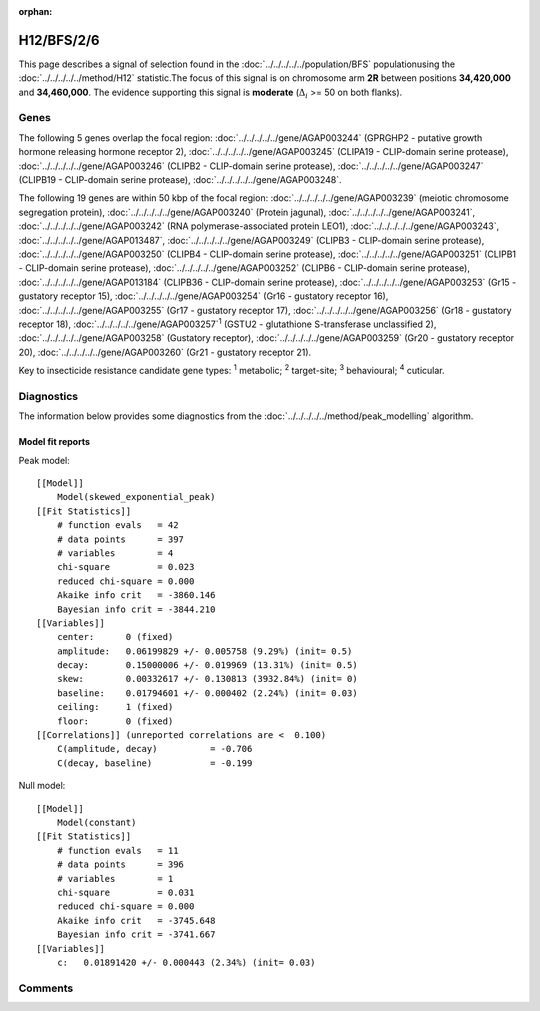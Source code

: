 :orphan:




H12/BFS/2/6
===========

This page describes a signal of selection found in the
:doc:`../../../../../population/BFS` populationusing the :doc:`../../../../../method/H12` statistic.The focus of this signal is on chromosome arm
**2R** between positions **34,420,000** and
**34,460,000**.
The evidence supporting this signal is
**moderate** (:math:`\Delta_{i}` >= 50 on both flanks).

.. raw:: html
    :file: peak_location.html

.. raw:: html

    <div class='bokeh-figure figure'><p class='caption'>
    <strong>Signal location</strong>. Blue markers show the values of the selection statistic.
    The dashed black line shows the fitted peak model. The shaded red area shows the focus of the
    selection signal. The shaded blue area shows the genomic region in linkage with the
    selection event. Use the mouse wheel or the controls at the top right of the plot to zoom
    in, and hover over genes to see gene names and descriptions.
    </p></div>

Genes
-----




The following 5 genes overlap the focal region: :doc:`../../../../../gene/AGAP003244` (GPRGHP2 - putative growth hormone releasing hormone receptor 2),  :doc:`../../../../../gene/AGAP003245` (CLIPA19 - CLIP-domain serine protease),  :doc:`../../../../../gene/AGAP003246` (CLIPB2 - CLIP-domain serine protease),  :doc:`../../../../../gene/AGAP003247` (CLIPB19 - CLIP-domain serine protease),  :doc:`../../../../../gene/AGAP003248`.




The following 19 genes are within 50 kbp of the focal
region: :doc:`../../../../../gene/AGAP003239` (meiotic chromosome segregation protein),  :doc:`../../../../../gene/AGAP003240` (Protein jagunal),  :doc:`../../../../../gene/AGAP003241`,  :doc:`../../../../../gene/AGAP003242` (RNA polymerase-associated protein LEO1),  :doc:`../../../../../gene/AGAP003243`,  :doc:`../../../../../gene/AGAP013487`,  :doc:`../../../../../gene/AGAP003249` (CLIPB3 - CLIP-domain serine protease),  :doc:`../../../../../gene/AGAP003250` (CLIPB4 - CLIP-domain serine protease),  :doc:`../../../../../gene/AGAP003251` (CLIPB1 - CLIP-domain serine protease),  :doc:`../../../../../gene/AGAP003252` (CLIPB6 - CLIP-domain serine protease),  :doc:`../../../../../gene/AGAP013184` (CLIPB36 - CLIP-domain serine protease),  :doc:`../../../../../gene/AGAP003253` (Gr15 - gustatory receptor 15),  :doc:`../../../../../gene/AGAP003254` (Gr16 - gustatory receptor 16),  :doc:`../../../../../gene/AGAP003255` (Gr17 - gustatory receptor 17),  :doc:`../../../../../gene/AGAP003256` (Gr18 - gustatory receptor 18),  :doc:`../../../../../gene/AGAP003257`:sup:`1` (GSTU2 - glutathione S-transferase unclassified 2),  :doc:`../../../../../gene/AGAP003258` (Gustatory receptor),  :doc:`../../../../../gene/AGAP003259` (Gr20 - gustatory receptor 20),  :doc:`../../../../../gene/AGAP003260` (Gr21 - gustatory receptor 21).


Key to insecticide resistance candidate gene types: :sup:`1` metabolic;
:sup:`2` target-site; :sup:`3` behavioural; :sup:`4` cuticular.



Diagnostics
-----------

The information below provides some diagnostics from the
:doc:`../../../../../method/peak_modelling` algorithm.

.. raw:: html

    <div class="figure">
    <img src="../../../../../_static/data/signal/H12/BFS/2/6/peak_finding.png"/>
    <p class="caption"><strong>Selection signal in context</strong>. @@TODO</p>
    </div>

.. raw:: html

    <div class="figure">
    <img src="../../../../../_static/data/signal/H12/BFS/2/6/peak_targetting.png"/>
    <p class="caption"><strong>Peak targetting</strong>. @@TODO</p>
    </div>

.. raw:: html

    <div class="figure">
    <img src="../../../../../_static/data/signal/H12/BFS/2/6/peak_fit.png"/>
    <p class="caption"><strong>Peak fitting diagnostics</strong>. @@TODO</p>
    </div>

Model fit reports
~~~~~~~~~~~~~~~~~

Peak model::

    [[Model]]
        Model(skewed_exponential_peak)
    [[Fit Statistics]]
        # function evals   = 42
        # data points      = 397
        # variables        = 4
        chi-square         = 0.023
        reduced chi-square = 0.000
        Akaike info crit   = -3860.146
        Bayesian info crit = -3844.210
    [[Variables]]
        center:      0 (fixed)
        amplitude:   0.06199829 +/- 0.005758 (9.29%) (init= 0.5)
        decay:       0.15000006 +/- 0.019969 (13.31%) (init= 0.5)
        skew:        0.00332617 +/- 0.130813 (3932.84%) (init= 0)
        baseline:    0.01794601 +/- 0.000402 (2.24%) (init= 0.03)
        ceiling:     1 (fixed)
        floor:       0 (fixed)
    [[Correlations]] (unreported correlations are <  0.100)
        C(amplitude, decay)          = -0.706 
        C(decay, baseline)           = -0.199 


Null model::

    [[Model]]
        Model(constant)
    [[Fit Statistics]]
        # function evals   = 11
        # data points      = 396
        # variables        = 1
        chi-square         = 0.031
        reduced chi-square = 0.000
        Akaike info crit   = -3745.648
        Bayesian info crit = -3741.667
    [[Variables]]
        c:   0.01891420 +/- 0.000443 (2.34%) (init= 0.03)



Comments
--------


.. raw:: html

    <div id="disqus_thread"></div>
    <script>
    
    (function() { // DON'T EDIT BELOW THIS LINE
    var d = document, s = d.createElement('script');
    s.src = 'https://agam-selection-atlas.disqus.com/embed.js';
    s.setAttribute('data-timestamp', +new Date());
    (d.head || d.body).appendChild(s);
    })();
    </script>
    <noscript>Please enable JavaScript to view the <a href="https://disqus.com/?ref_noscript">comments.</a></noscript>


